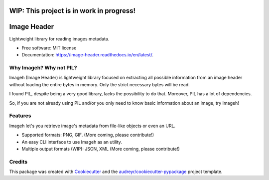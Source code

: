 ============
WIP: This project is in work in progress!
============

============
Image Header
============


.. image:: https://img.shields.io/pypi/v/imageh.svg
        :target: https://pypi.python.org/pypi/imageh

.. image:: https://img.shields.io/travis/ProvoK/imageh.svg
        :target: https://travis-ci.org/ProvoK/imageh

.. image:: https://readthedocs.org/projects/imageh-header/badge/?version=latest
        :target: https://imageh-header.readthedocs.io/en/latest/?badge=latest
        :alt: Documentation Status

.. image:: https://pyup.io/repos/github/ProvoK/imageh/shield.svg
     :target: https://pyup.io/repos/github/ProvoK/imageh/
     :alt: Updates


Lightweight library for reading images metadata.


* Free software: MIT license
* Documentation: https://image-header.readthedocs.io/en/latest/.


Why Imageh? Why not PIL?
------------------------

Imageh (Image Header) is lightweight library focused on extracting all possible information from an image header without loading the entire bytes in memory. Only the strict necessary bytes will be read.

I found PIL, despite being a very good library, lacks the possibility to do that. Moreover, PIL has a lot of dependencies.

So, if you are not already using PIL and/or you only need to know basic information about an image, try Imageh!


Features
--------

Imageh let's you retrieve image's metadata from file-like objects or even an URL.

- Supported formats: PNG, GIF. (More coming, please contribute!)
- An easy CLI interface to use Imageh as an utility.
- Multiple output formats (WIP): JSON, XML (More coming, please contribute!)


Credits
-------

This package was created with Cookiecutter_ and the `audreyr/cookiecutter-pypackage`_ project template.

.. _Cookiecutter: https://github.com/audreyr/cookiecutter
.. _`audreyr/cookiecutter-pypackage`: https://github.com/audreyr/cookiecutter-pypackage

